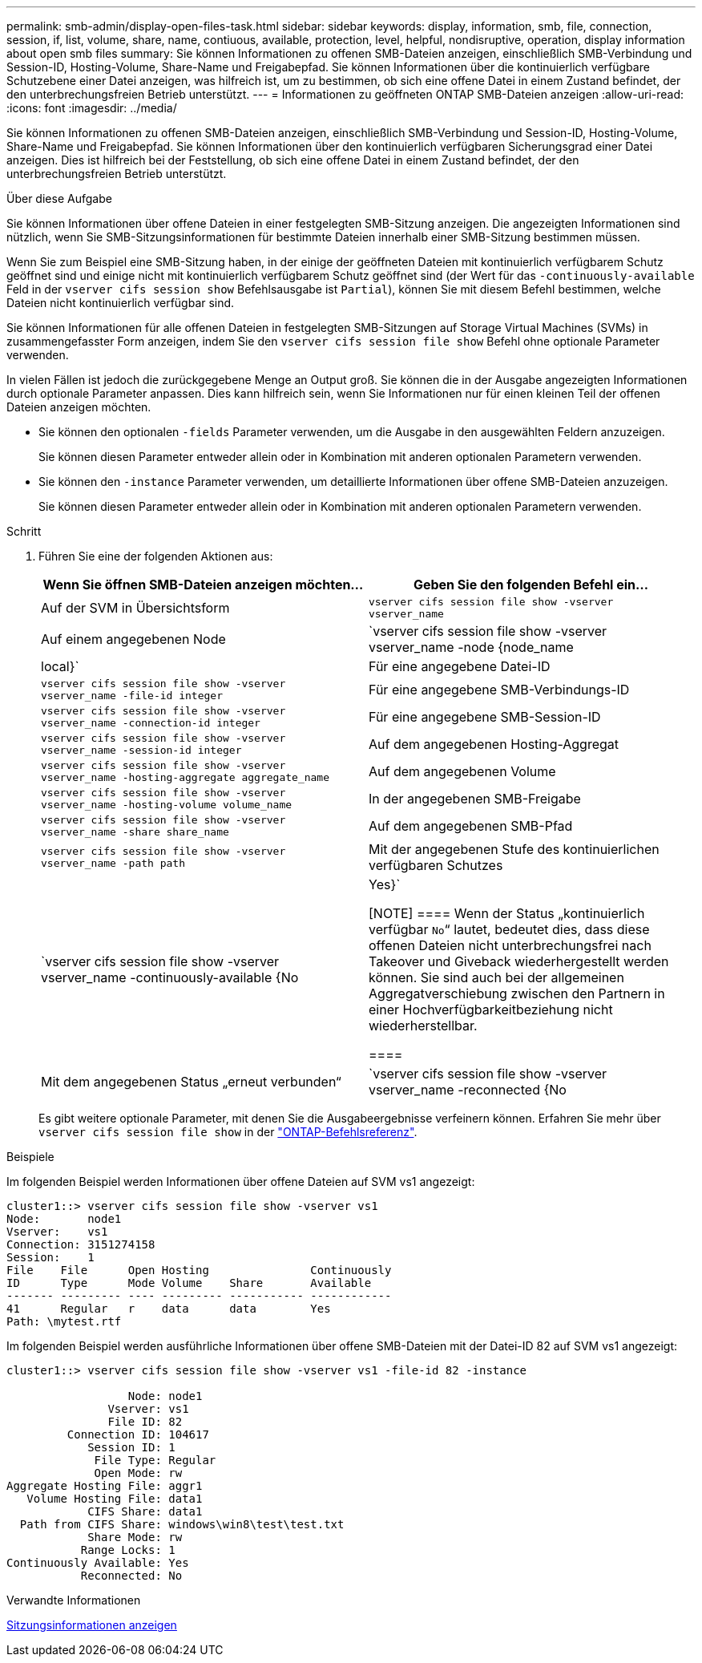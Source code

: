 ---
permalink: smb-admin/display-open-files-task.html 
sidebar: sidebar 
keywords: display, information, smb, file, connection, session, if, list, volume, share, name, contiuous, available, protection, level, helpful, nondisruptive, operation, display information about open smb files 
summary: Sie können Informationen zu offenen SMB-Dateien anzeigen, einschließlich SMB-Verbindung und Session-ID, Hosting-Volume, Share-Name und Freigabepfad. Sie können Informationen über die kontinuierlich verfügbare Schutzebene einer Datei anzeigen, was hilfreich ist, um zu bestimmen, ob sich eine offene Datei in einem Zustand befindet, der den unterbrechungsfreien Betrieb unterstützt. 
---
= Informationen zu geöffneten ONTAP SMB-Dateien anzeigen
:allow-uri-read: 
:icons: font
:imagesdir: ../media/


[role="lead"]
Sie können Informationen zu offenen SMB-Dateien anzeigen, einschließlich SMB-Verbindung und Session-ID, Hosting-Volume, Share-Name und Freigabepfad. Sie können Informationen über den kontinuierlich verfügbaren Sicherungsgrad einer Datei anzeigen. Dies ist hilfreich bei der Feststellung, ob sich eine offene Datei in einem Zustand befindet, der den unterbrechungsfreien Betrieb unterstützt.

.Über diese Aufgabe
Sie können Informationen über offene Dateien in einer festgelegten SMB-Sitzung anzeigen. Die angezeigten Informationen sind nützlich, wenn Sie SMB-Sitzungsinformationen für bestimmte Dateien innerhalb einer SMB-Sitzung bestimmen müssen.

Wenn Sie zum Beispiel eine SMB-Sitzung haben, in der einige der geöffneten Dateien mit kontinuierlich verfügbarem Schutz geöffnet sind und einige nicht mit kontinuierlich verfügbarem Schutz geöffnet sind (der Wert für das `-continuously-available` Feld in der `vserver cifs session show` Befehlsausgabe ist `Partial`), können Sie mit diesem Befehl bestimmen, welche Dateien nicht kontinuierlich verfügbar sind.

Sie können Informationen für alle offenen Dateien in festgelegten SMB-Sitzungen auf Storage Virtual Machines (SVMs) in zusammengefasster Form anzeigen, indem Sie den `vserver cifs session file show` Befehl ohne optionale Parameter verwenden.

In vielen Fällen ist jedoch die zurückgegebene Menge an Output groß. Sie können die in der Ausgabe angezeigten Informationen durch optionale Parameter anpassen. Dies kann hilfreich sein, wenn Sie Informationen nur für einen kleinen Teil der offenen Dateien anzeigen möchten.

* Sie können den optionalen `-fields` Parameter verwenden, um die Ausgabe in den ausgewählten Feldern anzuzeigen.
+
Sie können diesen Parameter entweder allein oder in Kombination mit anderen optionalen Parametern verwenden.

* Sie können den `-instance` Parameter verwenden, um detaillierte Informationen über offene SMB-Dateien anzuzeigen.
+
Sie können diesen Parameter entweder allein oder in Kombination mit anderen optionalen Parametern verwenden.



.Schritt
. Führen Sie eine der folgenden Aktionen aus:
+
|===
| Wenn Sie öffnen SMB-Dateien anzeigen möchten... | Geben Sie den folgenden Befehl ein... 


 a| 
Auf der SVM in Übersichtsform
 a| 
`vserver cifs session file show -vserver vserver_name`



 a| 
Auf einem angegebenen Node
 a| 
`vserver cifs session file show -vserver vserver_name -node {node_name|local}`



 a| 
Für eine angegebene Datei-ID
 a| 
`vserver cifs session file show -vserver vserver_name -file-id integer`



 a| 
Für eine angegebene SMB-Verbindungs-ID
 a| 
`vserver cifs session file show -vserver vserver_name -connection-id integer`



 a| 
Für eine angegebene SMB-Session-ID
 a| 
`vserver cifs session file show -vserver vserver_name -session-id integer`



 a| 
Auf dem angegebenen Hosting-Aggregat
 a| 
`vserver cifs session file show -vserver vserver_name -hosting-aggregate aggregate_name`



 a| 
Auf dem angegebenen Volume
 a| 
`vserver cifs session file show -vserver vserver_name -hosting-volume volume_name`



 a| 
In der angegebenen SMB-Freigabe
 a| 
`vserver cifs session file show -vserver vserver_name -share share_name`



 a| 
Auf dem angegebenen SMB-Pfad
 a| 
`vserver cifs session file show -vserver vserver_name -path path`



 a| 
Mit der angegebenen Stufe des kontinuierlichen verfügbaren Schutzes
 a| 
`vserver cifs session file show -vserver vserver_name -continuously-available {No|Yes}`

[NOTE]
====
Wenn der Status „kontinuierlich verfügbar `No`“ lautet, bedeutet dies, dass diese offenen Dateien nicht unterbrechungsfrei nach Takeover und Giveback wiederhergestellt werden können. Sie sind auch bei der allgemeinen Aggregatverschiebung zwischen den Partnern in einer Hochverfügbarkeitbeziehung nicht wiederherstellbar.

====


 a| 
Mit dem angegebenen Status „erneut verbunden“
 a| 
`vserver cifs session file show -vserver vserver_name -reconnected {No|Yes}`

[NOTE]
====
Wenn der Status erneut verbunden ist `No`, wird die geöffnete Datei nach einem Verbindungsabtrennen nicht wieder verbunden. Dies kann bedeuten, dass die Datei nie getrennt wurde oder dass die Datei getrennt wurde und nicht erfolgreich wieder verbunden wurde. Wenn der Status erneut verbunden ist `Yes`, bedeutet dies, dass die geöffnete Datei nach einem Verbindungsabtrennen erfolgreich wieder verbunden wird.

====
|===
+
Es gibt weitere optionale Parameter, mit denen Sie die Ausgabeergebnisse verfeinern können. Erfahren Sie mehr über `vserver cifs session file show` in der link:https://docs.netapp.com/us-en/ontap-cli/vserver-cifs-session-file-show.html["ONTAP-Befehlsreferenz"^].



.Beispiele
Im folgenden Beispiel werden Informationen über offene Dateien auf SVM vs1 angezeigt:

[listing]
----
cluster1::> vserver cifs session file show -vserver vs1
Node:       node1
Vserver:    vs1
Connection: 3151274158
Session:    1
File    File      Open Hosting               Continuously
ID      Type      Mode Volume    Share       Available
------- --------- ---- --------- ----------- ------------
41      Regular   r    data      data        Yes
Path: \mytest.rtf
----
Im folgenden Beispiel werden ausführliche Informationen über offene SMB-Dateien mit der Datei-ID 82 auf SVM vs1 angezeigt:

[listing]
----
cluster1::> vserver cifs session file show -vserver vs1 -file-id 82 -instance

                  Node: node1
               Vserver: vs1
               File ID: 82
         Connection ID: 104617
            Session ID: 1
             File Type: Regular
             Open Mode: rw
Aggregate Hosting File: aggr1
   Volume Hosting File: data1
            CIFS Share: data1
  Path from CIFS Share: windows\win8\test\test.txt
            Share Mode: rw
           Range Locks: 1
Continuously Available: Yes
           Reconnected: No
----
.Verwandte Informationen
xref:display-session-task.adoc[Sitzungsinformationen anzeigen]
